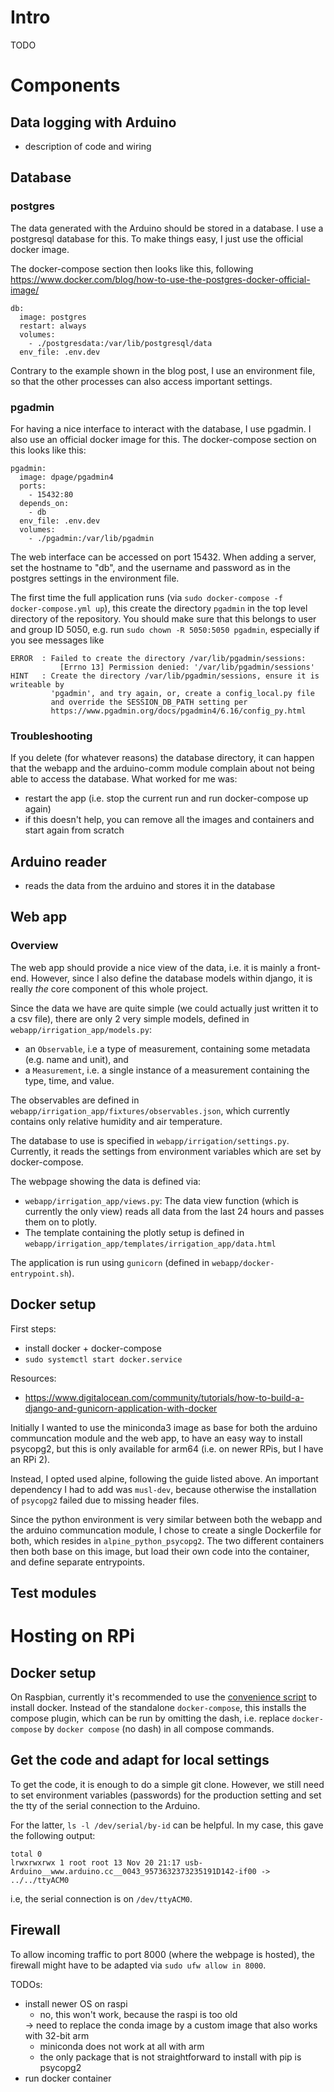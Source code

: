 * Intro

TODO

* Components
** Data logging with Arduino
- description of code and wiring
** Database

*** postgres

The data generated with the Arduino should be stored in a database. I use a
postgresql database for this. To make things easy, I just use the official
docker image.

The docker-compose section then looks like this, following
https://www.docker.com/blog/how-to-use-the-postgres-docker-official-image/

#+begin_src
  db:
    image: postgres
    restart: always
    volumes:
      - ./postgresdata:/var/lib/postgresql/data
    env_file: .env.dev
#+end_src

Contrary to the example shown in the blog post, I use an environment file, so
that the other processes can also access important settings.

*** pgadmin

For having a nice interface to interact with the database, I use pgadmin.
I also use an official docker image for this. The docker-compose section on
this looks like this:

#+begin_src
  pgadmin:
    image: dpage/pgadmin4
    ports:
      - 15432:80
    depends_on:
      - db
    env_file: .env.dev
    volumes:
      - ./pgadmin:/var/lib/pgadmin
#+end_src

The web interface can be accessed on port 15432. When adding a server, set the
hostname to "db", and the username and password as in the postgres settings in
the environment file.

The first time the full application runs (via ~sudo docker-compose -f
docker-compose.yml up~), this create the directory ~pgadmin~ in the top level
directory of the repository. You should make sure that this belongs to user and
group ID 5050, e.g. run ~sudo chown -R 5050:5050 pgadmin~, especially if you
see messages like

#+begin_src
ERROR  : Failed to create the directory /var/lib/pgadmin/sessions:
           [Errno 13] Permission denied: '/var/lib/pgadmin/sessions'
HINT   : Create the directory /var/lib/pgadmin/sessions, ensure it is writeable by
         'pgadmin', and try again, or, create a config_local.py file
         and override the SESSION_DB_PATH setting per
         https://www.pgadmin.org/docs/pgadmin4/6.16/config_py.html
#+end_src

*** Troubleshooting

If you delete (for whatever reasons) the database directory, it can happen that
the webapp and the arduino-comm module complain about not being able to access
the database. What worked for me was:
- restart the app (i.e. stop the current run and run docker-compose up again)
- if this doesn't help, you can remove all the images and containers and start
  again from scratch

** Arduino reader
- reads the data from the arduino and stores it in the database

** Web app

*** Overview

The web app should provide a nice view of the data, i.e. it is mainly a
front-end. However, since I also define the database models within django, it
is really /the/ core component of this whole project.

Since the data we have are quite simple (we could actually just written it to a
csv file), there are only 2 very simple models, defined in
~webapp/irrigation_app/models.py~:
- an ~Observable~, i.e a type of measurement, containing some metadata
  (e.g. name and unit), and
- a ~Measurement~, i.e. a single instance of a measurement containing the type,
  time, and value.

The observables are defined in
~webapp/irrigation_app/fixtures/observables.json~, which currently contains
only relative humidity and air temperature.

The database to use is specified in ~webapp/irrigation/settings.py~. Currently,
it reads the settings from environment variables which are set by
docker-compose.


The webpage showing the data is defined via:
- ~webapp/irrigation_app/views.py~: The data view function (which is currently
  the only view) reads all data from the last 24 hours and passes them on to
  plotly.
- The template containing the plotly setup is defined in
  ~webapp/irrigation_app/templates/irrigation_app/data.html~

The application is run using ~gunicorn~ (defined in ~webapp/docker-entrypoint.sh~).

** Docker setup
First steps:
- install docker + docker-compose
- ~sudo systemctl start docker.service~

Resources:
- https://www.digitalocean.com/community/tutorials/how-to-build-a-django-and-gunicorn-application-with-docker

Initially I wanted to use the miniconda3 image as base for both the arduino
communcation module and the web app, to have an easy way to install psycopg2,
but this is only available for arm64 (i.e. on newer RPis, but I have an RPi 2).

Instead, I opted used alpine, following the guide listed above. An important
dependency I had to add was ~musl-dev~, because otherwise the installation of
~psycopg2~ failed due to missing header files.

Since the python environment is very similar between both the webapp and the
arduino communcation module, I chose to create a single Dockerfile for both,
which resides in ~alpine_python_psycopg2~. The two different containers then
both base on this image, but load their own code into the container, and define
separate entrypoints.

** Test modules


* Hosting on RPi
** Docker setup

On Raspbian, currently it's recommended to use the [[https://docs.docker.com/engine/install/debian/#install-using-the-convenience-script][convenience script]]
to install docker. Instead of the standalone ~docker-compose~, this installs
the compose plugin, which can be run by omitting the dash, i.e. replace
~docker-compose~ by ~docker compose~ (no dash) in all compose commands.

** Get the code and adapt for local settings

To get the code, it is enough to do a simple git clone. However, we still need
to set environment variables (passwords) for the production setting and set the
tty of the serial connection to the Arduino.

For the latter, ~ls -l /dev/serial/by-id~ can be helpful. In my case, this gave
the following output:
#+begin_src 
total 0
lrwxrwxrwx 1 root root 13 Nov 20 21:17 usb-Arduino__www.arduino.cc__0043_9573632373235191D142-if00 -> ../../ttyACM0
#+end_src
i.e, the serial connection is on ~/dev/ttyACM0~.

** Firewall

To allow incoming traffic to port 8000 (where the webpage is hosted), the
firewall might have to be adapted via ~sudo ufw allow in 8000~.

TODOs:
- install newer OS on raspi
  - no, this won't work, because the raspi is too old
  -> need to replace the conda image by a custom image that also works with 32-bit arm
  - miniconda does not work at all with arm
  - the only package that is not straightforward to install with pip is psycopg2
- run docker container

